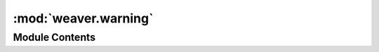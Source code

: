 :mod:`weaver.warning`
=====================

.. py:module:: weaver.warning


Module Contents
---------------

.. py:exception:: TimeZoneInfoAlreadySetWarning



   Warn when trying to obtain a localized time with already defined time-zone info.

   Initialize self.  See help(type(self)) for accurate signature.


.. py:exception:: DisabledSSLCertificateVerificationWarning



   Warn when an option to disable SSL certificate verification is employed for some operations.

   Initialize self.  See help(type(self)) for accurate signature.


.. py:exception:: UnsupportedOperationWarning



   Warn about an operation not yet implemented or unsupported according to context.

   Initialize self.  See help(type(self)) for accurate signature.


.. py:exception:: NonBreakingExceptionWarning



   Warn about an exception that is handled (ex: caught in try/except block) but still unexpected.

   Initialize self.  See help(type(self)) for accurate signature.


.. py:exception:: MissingParameterWarning



   Warn about an expected but missing parameter.

   Initialize self.  See help(type(self)) for accurate signature.


